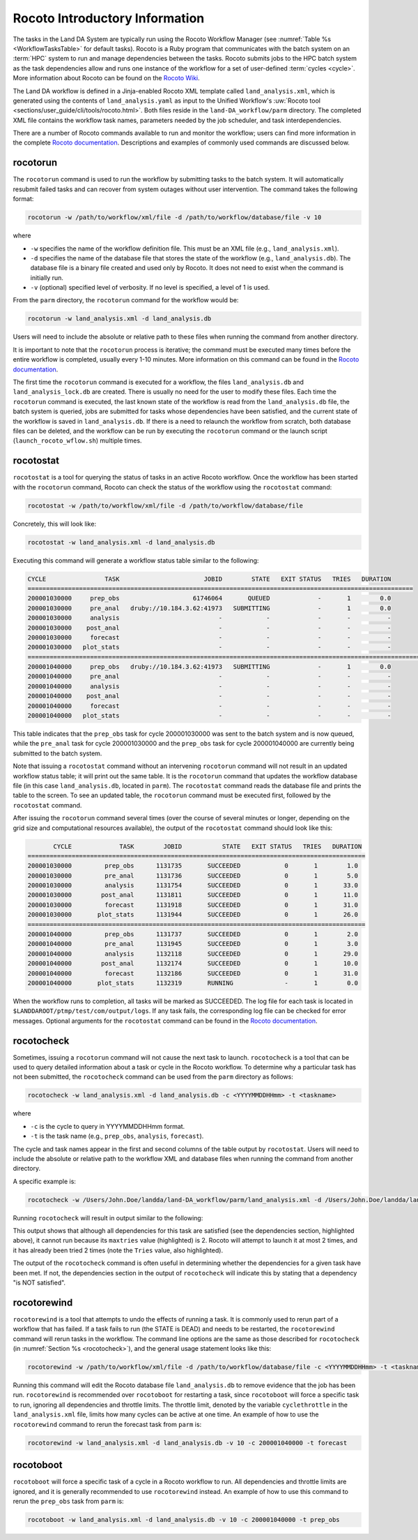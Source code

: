 .. _RocotoInfo:

==================================
Rocoto Introductory Information
==================================
The tasks in the Land DA System are typically run using the Rocoto Workflow Manager (see :numref:`Table %s <WorkflowTasksTable>` for default tasks). Rocoto is a Ruby program that communicates with the batch system on an :term:`HPC` system to run and manage dependencies between the tasks. Rocoto submits jobs to the HPC batch system as the task dependencies allow and runs one instance of the workflow for a set of user-defined :term:`cycles <cycle>`. More information about Rocoto can be found on the `Rocoto Wiki <https://github.com/christopherwharrop/rocoto/wiki/documentation>`_.

The Land DA workflow is defined in a Jinja-enabled Rocoto XML template called ``land_analysis.xml``, which is generated using the contents of ``land_analysis.yaml`` as input to the Unified Workflow's :uw:`Rocoto tool <sections/user_guide/cli/tools/rocoto.html>`. Both files reside in the ``land-DA_workflow/parm`` directory. The completed XML file contains the workflow task names, parameters needed by the job scheduler, and task interdependencies. 

There are a number of Rocoto commands available to run and monitor the workflow; users can find more information in the complete `Rocoto documentation <http://christopherwharrop.github.io/rocoto/>`_. Descriptions and examples of commonly used commands are discussed below.

.. _RocotoRunCmd:

rocotorun
==========

The ``rocotorun`` command is used to run the workflow by submitting tasks to the batch system. It will automatically resubmit failed tasks and can recover from system outages without user intervention. The command takes the following format:

.. code-block:: console

   rocotorun -w /path/to/workflow/xml/file -d /path/to/workflow/database/file -v 10

where 				

* ``-w`` specifies the name of the workflow definition file. This must be an XML file (e.g., ``land_analysis.xml``).
* ``-d`` specifies the name of the database file that stores the state of the workflow (e.g., ``land_analysis.db``). The database file is a binary file created and used only by Rocoto. It does not need to exist when the command is initially run. 
* ``-v`` (optional) specified level of verbosity. If no level is specified, a level of 1 is used.

From the ``parm`` directory, the ``rocotorun`` command for the workflow would be:

.. code-block:: console

   rocotorun -w land_analysis.xml -d land_analysis.db

Users will need to include the absolute or relative path to these files when running the command from another directory. 

It is important to note that the ``rocotorun`` process is iterative; the command must be executed many times before the entire workflow is completed, usually every 1-10 minutes. More information on this command can be found in the `Rocoto documentation <http://christopherwharrop.github.io/rocoto/>`_.

The first time the ``rocotorun`` command is executed for a workflow, the files ``land_analysis.db`` and ``land_analysis_lock.db`` are created. There is usually no need for the user to modify these files. Each time the ``rocotorun`` command is executed, the last known state of the workflow is read from the ``land_analysis.db`` file, the batch system is queried, jobs are submitted for tasks whose dependencies have been satisfied, and the current state of the workflow is saved in ``land_analysis.db``. If there is a need to relaunch
the workflow from scratch, both database files can be deleted, and the workflow can be run by executing the ``rocotorun`` command
or the launch script (``launch_rocoto_wflow.sh``) multiple times.

.. _RocotoStatCmd:

rocotostat
===========

``rocotostat`` is a tool for querying the status of tasks in an active Rocoto workflow. Once the workflow has been started with the ``rocotorun`` command, Rocoto can check the status of the workflow using the ``rocotostat`` command:

.. code-block:: console

   rocotostat -w /path/to/workflow/xml/file -d /path/to/workflow/database/file

Concretely, this will look like: 

.. code-block:: console

   rocotostat -w land_analysis.xml -d land_analysis.db

Executing this command will generate a workflow status table similar to the following:

.. code-block:: console

   CYCLE                TASK                       JOBID        STATE   EXIT STATUS   TRIES   DURATION
   =========================================================================================================
   200001030000     prep_obs                    61746064       QUEUED             -       1        0.0
   200001030000     pre_anal   druby://10.184.3.62:41973   SUBMITTING             -       1        0.0
   200001030000     analysis                           -            -             -       -          -
   200001030000    post_anal                           -            -             -       -          -
   200001030000     forecast                           -            -             -       -          -
   200001030000   plot_stats                           -            -             -       -          -
   ================================================================================================================================
   200001040000     prep_obs   druby://10.184.3.62:41973   SUBMITTING             -       1        0.0
   200001040000     pre_anal                           -            -             -       -          -
   200001040000     analysis                           -            -             -       -          -
   200001040000    post_anal                           -            -             -       -          -
   200001040000     forecast                           -            -             -       -          -
   200001040000   plot_stats                           -            -             -       -          -
   
This table indicates that the ``prep_obs`` task for cycle 200001030000 was sent to the batch system and is now queued, while the ``pre_anal`` task for cycle 200001030000 and the ``prep_obs`` task for cycle 200001040000 are currently being submitted to the batch system. 

Note that issuing a ``rocotostat`` command without an intervening ``rocotorun`` command will not result in an updated workflow status table; it will print out the same table. It is the ``rocotorun`` command that updates the workflow database file (in this case ``land_analysis.db``, located in ``parm``). The ``rocotostat`` command reads the database file and prints the table to the screen. To see an updated table, the ``rocotorun`` command must be executed first, followed by the ``rocotostat`` command.

After issuing the ``rocotorun`` command several times (over the course of several minutes or longer, depending on the grid size and computational resources available), the output of the ``rocotostat`` command should look like this:

.. code-block:: console

          CYCLE             TASK        JOBID           STATE   EXIT STATUS   TRIES   DURATION
   ============================================================================================
   200001030000         prep_obs      1131735       SUCCEEDED            0       1        1.0
   200001030000         pre_anal      1131736       SUCCEEDED            0       1        5.0
   200001030000         analysis      1131754       SUCCEEDED            0       1       33.0
   200001030000        post_anal      1131811       SUCCEEDED            0       1       11.0
   200001030000         forecast      1131918       SUCCEEDED            0       1       31.0
   200001030000       plot_stats      1131944       SUCCEEDED            0       1       26.0
   ============================================================================================
   200001040000         prep_obs      1131737       SUCCEEDED            0       1        2.0
   200001040000         pre_anal      1131945       SUCCEEDED            0       1        3.0
   200001040000         analysis      1132118       SUCCEEDED            0       1       29.0
   200001040000        post_anal      1132174       SUCCEEDED            0       1       10.0
   200001040000         forecast      1132186       SUCCEEDED            0       1       31.0
   200001040000       plot_stats      1132319       RUNNING              -       1        0.0

When the workflow runs to completion, all tasks will be marked as SUCCEEDED. The log file for each task is located in ``$LANDDAROOT/ptmp/test/com/output/logs``. If any task fails, the corresponding log file can be checked for error messages. Optional arguments for the ``rocotostat`` command can be found in the `Rocoto documentation <http://christopherwharrop.github.io/rocoto/>`_.

.. _rocotocheck:

rocotocheck
============
Sometimes, issuing a ``rocotorun`` command will not cause the next task to launch. ``rocotocheck`` is a tool that can be used to query detailed information about a task or cycle in the Rocoto workflow. To determine why a particular task has not been submitted, the ``rocotocheck`` command can be used from the ``parm`` directory as follows:

.. code-block:: console

   rocotocheck -w land_analysis.xml -d land_analysis.db -c <YYYYMMDDHHmm> -t <taskname> 

where 

* ``-c`` is the cycle to query in YYYYMMDDHHmm format.
* ``-t`` is the task name (e.g., ``prep_obs``, ``analysis``, ``forecast``). 

The cycle and task names appear in the first and second columns of the table output by ``rocotostat``. Users will need to include the absolute or relative path to the workflow XML and database files when running the command from another directory.

A specific example is:

.. code-block:: console

   rocotocheck -w /Users/John.Doe/landda/land-DA_workflow/parm/land_analysis.xml -d /Users/John.Doe/landda/land-DA_workflow/parm/land_analysis.db -v 10 -c 200001040000 -t analysis

Running ``rocotocheck`` will result in output similar to the following:

.. code-block:: console
   :emphasize-lines: 9,34,35,47

   Task: analysis
      account: epic
      command: /work/noaa/epic/$USER/landda/land-DA_workflow/parm/task_load_modules_run_jjob.sh "analysis" "/work/noaa/epic/$USER/landda/land-DA_workflow" "orion"
      cores: 6
      cycledefs: cycled
      final: false
      jobname: analysis
      join: /work/noaa/epic/$USER/landda/ptmp/test/com/output/logs/run_gswp3/analysis_2000010400.log
      maxtries: 2
      name: analysis
      queue: batch
      throttle: 9999999
      walltime: 00:15:00
      environment
         ACCOUNT ==> epic
         ATMOS_FORC ==> gswp3
         COMROOT ==> /work/noaa/epic/$USER/landda/ptmp/test/com
         DATAROOT ==> /work/noaa/epic/$USER/landda/ptmp/test/tmp
         DAtype ==> letkfoi_snow
         HOMElandda ==> /work/noaa/epic/$USER/landda/land-DA_workflow
         JEDI_INSTALL ==> /work/noaa/epic/UFS_Land-DA_Dev/jedi_v7_stack1.6
         KEEPDATA ==> YES
         MACHINE ==> orion
         NPROCS_ANALYSIS ==> 6
         OBS_TYPES ==> GHCN
         PDY ==> 20000104
         RES ==> 96
         SCHED ==> slurm
         SNOWDEPTHVAR ==> snwdph
         TSTUB ==> oro_C96.mx100
         cyc ==> 00
         model_ver ==> v1.2.1
      dependencies
        pre_anal of cycle 200001040000 is SUCCEEDED

   Cycle: 200001040000
      Valid for this task: YES
      State: active
      Activated: 2024-07-05 17:44:40 UTC
      Completed: -
      Expired: -

   Job: 18347584
      State:  DEAD (FAILED)
      Exit Status: 1
      Tries: 2
      Unknown count: 0
      Duration: 70.0

This output shows that although all dependencies for this task are satisfied (see the dependencies section, highlighted above), it cannot run because its ``maxtries`` value (highlighted) is 2. Rocoto will attempt to launch it at most 2 times, and it has already been tried 2 times (note the ``Tries`` value, also highlighted).

The output of the ``rocotocheck`` command is often useful in determining whether the dependencies for a given task have been met. If not, the dependencies section in the output of ``rocotocheck`` will indicate this by stating that a dependency "is NOT satisfied".  

rocotorewind
=============
``rocotorewind`` is a tool that attempts to undo the effects of running a task. It is commonly used to rerun part of a workflow that has failed. If a task fails to run (the STATE is DEAD) and needs to be restarted, the ``rocotorewind`` command will rerun tasks in the workflow. The command line options are the same as those described for ``rocotocheck`` (in :numref:`Section %s <rocotocheck>`), and the general usage statement looks like this:

.. code-block:: console

   rocotorewind -w /path/to/workflow/xml/file -d /path/to/workflow/database/file -c <YYYYMMDDHHmm> -t <taskname> 

Running this command will edit the Rocoto database file ``land_analysis.db`` to remove evidence that the job has been run. ``rocotorewind`` is recommended over ``rocotoboot`` for restarting a task, since ``rocotoboot`` will force a specific task to run, ignoring all dependencies and throttle limits. The throttle limit, denoted by the variable ``cyclethrottle`` in the ``land_analysis.xml`` file, limits how many cycles can be active at one time. An example of how to use the ``rocotorewind`` command to rerun the forecast task from ``parm`` is:

.. code-block:: console

   rocotorewind -w land_analysis.xml -d land_analysis.db -v 10 -c 200001040000 -t forecast

rocotoboot
===========
``rocotoboot`` will force a specific task of a cycle in a Rocoto workflow to run. All dependencies and throttle limits are ignored, and it is generally recommended to use ``rocotorewind`` instead. An example of how to use this command to rerun the ``prep_obs`` task from ``parm`` is:

.. code-block:: console

   rocotoboot -w land_analysis.xml -d land_analysis.db -v 10 -c 200001040000 -t prep_obs

